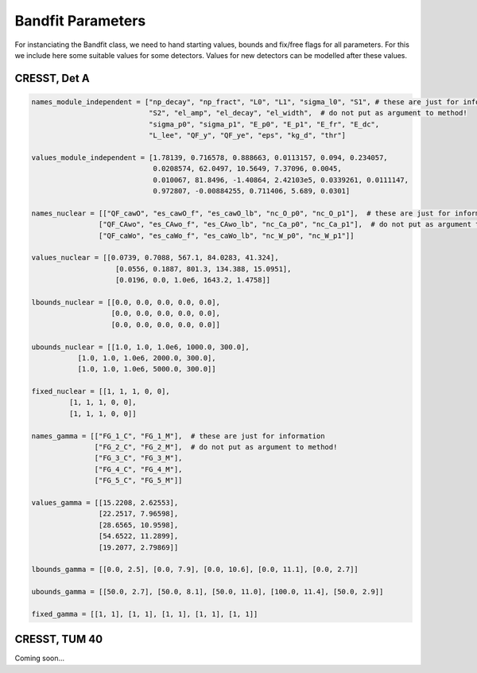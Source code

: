 *******************
Bandfit Parameters
*******************

For instanciating the Bandfit class, we need to hand starting values, bounds and fix/free flags for all parameters. For
this we include here some suitable values for some detectors. Values for new detectors can be modelled after these values.

CRESST, Det A
==============

.. code:: python

    names_module_independent = ["np_decay", "np_fract", "L0", "L1", "sigma_l0", "S1", # these are just for information
                                "S2", "el_amp", "el_decay", "el_width",  # do not put as argument to method!
                                "sigma_p0", "sigma_p1", "E_p0", "E_p1", "E_fr", "E_dc",
                                "L_lee", "QF_y", "QF_ye", "eps", "kg_d", "thr"]

    values_module_independent = [1.78139, 0.716578, 0.888663, 0.0113157, 0.094, 0.234057,
                                 0.0208574, 62.0497, 10.5649, 7.37096, 0.0045,
                                 0.010067, 81.8496, -1.40864, 2.42103e5, 0.0339261, 0.0111147,
                                 0.972807, -0.00884255, 0.711406, 5.689, 0.0301]

    names_nuclear = [["QF_cawO", "es_cawO_f", "es_cawO_lb", "nc_O_p0", "nc_O_p1"],  # these are just for information
                    ["QF_CAwo", "es_CAwo_f", "es_CAwo_lb", "nc_Ca_p0", "nc_Ca_p1"],  # do not put as argument to method!
                    ["QF_caWo", "es_caWo_f", "es_caWo_lb", "nc_W_p0", "nc_W_p1"]]

    values_nuclear = [[0.0739, 0.7088, 567.1, 84.0283, 41.324],
                        [0.0556, 0.1887, 801.3, 134.388, 15.0951],
                        [0.0196, 0.0, 1.0e6, 1643.2, 1.4758]]

    lbounds_nuclear = [[0.0, 0.0, 0.0, 0.0, 0.0],
                       [0.0, 0.0, 0.0, 0.0, 0.0],
                       [0.0, 0.0, 0.0, 0.0, 0.0]]

    ubounds_nuclear = [[1.0, 1.0, 1.0e6, 1000.0, 300.0],
               [1.0, 1.0, 1.0e6, 2000.0, 300.0],
               [1.0, 1.0, 1.0e6, 5000.0, 300.0]]

    fixed_nuclear = [[1, 1, 1, 0, 0],
             [1, 1, 1, 0, 0],
             [1, 1, 1, 0, 0]]

    names_gamma = [["FG_1_C", "FG_1_M"],  # these are just for information
                   ["FG_2_C", "FG_2_M"],  # do not put as argument to method!
                   ["FG_3_C", "FG_3_M"],
                   ["FG_4_C", "FG_4_M"],
                   ["FG_5_C", "FG_5_M"]]

    values_gamma = [[15.2208, 2.62553],
                    [22.2517, 7.96598],
                    [28.6565, 10.9598],
                    [54.6522, 11.2899],
                    [19.2077, 2.79869]]

    lbounds_gamma = [[0.0, 2.5], [0.0, 7.9], [0.0, 10.6], [0.0, 11.1], [0.0, 2.7]]

    ubounds_gamma = [[50.0, 2.7], [50.0, 8.1], [50.0, 11.0], [100.0, 11.4], [50.0, 2.9]]

    fixed_gamma = [[1, 1], [1, 1], [1, 1], [1, 1], [1, 1]]

CRESST, TUM 40
================

Coming soon...
